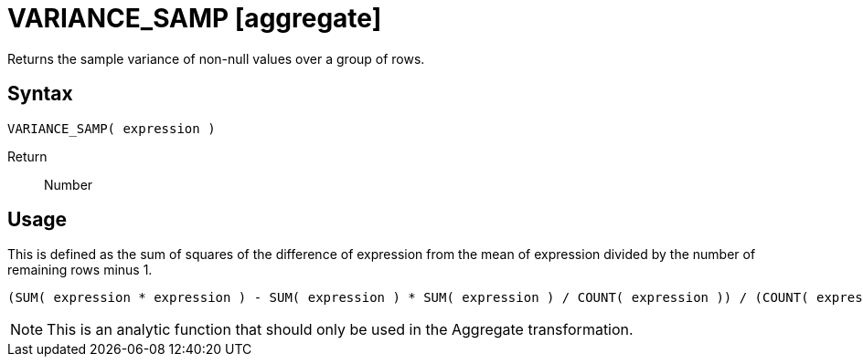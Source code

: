 ////
Licensed to the Apache Software Foundation (ASF) under one
or more contributor license agreements.  See the NOTICE file
distributed with this work for additional information
regarding copyright ownership.  The ASF licenses this file
to you under the Apache License, Version 2.0 (the
"License"); you may not use this file except in compliance
with the License.  You may obtain a copy of the License at
  http://www.apache.org/licenses/LICENSE-2.0
Unless required by applicable law or agreed to in writing,
software distributed under the License is distributed on an
"AS IS" BASIS, WITHOUT WARRANTIES OR CONDITIONS OF ANY
KIND, either express or implied.  See the License for the
specific language governing permissions and limitations
under the License.
////
= VARIANCE_SAMP [aggregate]

Returns the sample variance of non-null values over a group of rows.

== Syntax
----
VARIANCE_SAMP( expression )
----

Return:: Number 

== Usage

This is defined as the sum of squares of the difference of expression from the mean of expression divided by the number of remaining rows minus 1.
----
(SUM( expression * expression ) - SUM( expression ) * SUM( expression ) / COUNT( expression )) / (COUNT( expression ) -1)
----

NOTE: This is an analytic function that should only be used in the Aggregate transformation.

